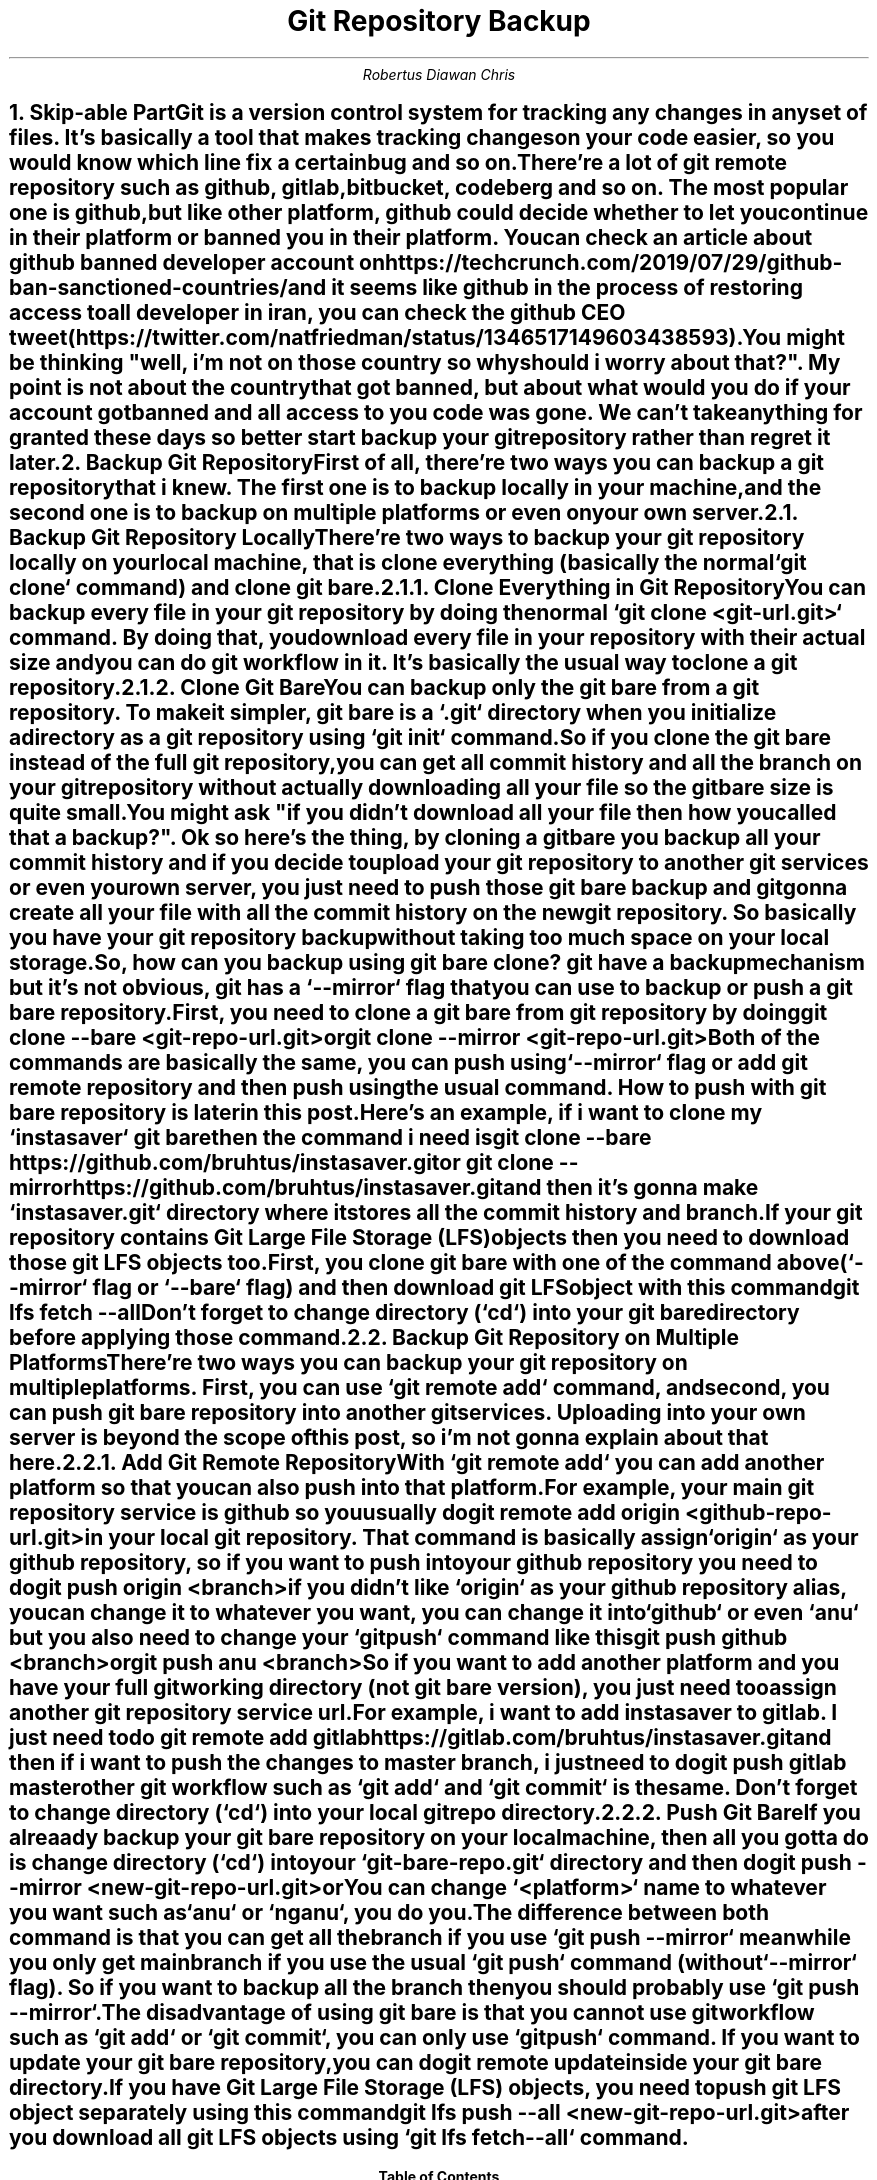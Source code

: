 .TL
Git Repository Backup
.AU
Robertus Diawan Chris
.NH
.XN "Skip-able Part"
.PP
Git is a version control system for tracking any changes in any set of files. It's basically a tool that makes tracking changes on your code easier, so you would know which line fix a certain bug and so on.
.PP
There're a lot of git remote repository such as github, gitlab, bitbucket, codeberg and so on. The most popular one is github, but like other platform, github could decide whether to let you continue in their platform or banned you in their platform. You can check an article about github banned developer account on https://techcrunch.com/2019/07/29/github-ban-sanctioned-countries/ and it seems like github in the process of restoring access to all developer in iran, you can check the github CEO tweet (https://twitter.com/natfriedman/status/1346517149603438593).
.PP
You might be thinking "well, i'm not on those country so why should i worry about that?". My point is not about the country that got banned, but about what would you do if your account got banned and all access to you code was gone. We can't take anything for granted these days so better start backup your git repository rather than regret it later.
.NH
.XN "Backup Git Repository"
.PP
First of all, there're two ways you can backup a git repository that i knew. The first one is to backup locally in your machine, and the second one is to backup on multiple platforms or even on your own server.
.NH 2
.XN "Backup Git Repository Locally"
.PP
There're two ways to backup your git repository locally on your local machine, that is clone everything (basically the normal `git clone` command) and clone git bare.
.NH 3
.XN "Clone Everything in Git Repository"
.PP
You can backup every file in your git repository by doing the normal `git clone <git-url.git>` command. By doing that, you download every file in your repository with their actual size and you can do git workflow in it. It's basically the usual way to clone a git repository.
.NH 3
.XN "Clone Git Bare"
.PP
You can backup only the git bare from a git repository. To make it simpler, git bare is a `.git` directory when you initialize a directory as a git repository using `git init` command.
.PP
So if you clone the git bare instead of the full git repository, you can get all commit history and all the branch on your git repository without actually downloading all your file so the git bare size is quite small.
.PP
You might ask "if you didn't download all your file then how you called that a backup?". Ok so here's the thing, by cloning a git bare you backup all your commit history and if you decide to upload your git repository to another git services or even your own server, you just need to push those git bare backup and git gonna create all your file with all the commit history on the new git repository. So basically you have your git repository backup without taking too much space on your local storage.
.PP
So, how can you backup using git bare clone? git have a backup mechanism but it's not obvious, git has a `--mirror` flag that you can use to backup or push a git bare repository.
.PP
First, you need to clone a git bare from git repository by doing
.IP
.CW
git clone --bare <git-repo-url.git>
.IP
or
.IP
.CW
git clone --mirror <git-repo-url.git>
.PP
Both of the commands are basically the same, you can push using `--mirror` flag or add git remote repository and then push using the usual command. How to push with git bare repository is later in this post.
.PP
Here's an example, if i want to clone my `instasaver` git bare then the command i need is
.IP
.CW
git clone --bare https://github.com/bruhtus/instasaver.git
.IP
or
.CW
git clone --mirror https://github.com/bruhtus/instasaver.git
.LP
and then it's gonna make `instasaver.git` directory where it stores all the commit history and branch.
.PP
If your git repository contains Git Large File Storage (LFS) objects then you need to download those git LFS objects too. First, you clone git bare with one of the command above (`--mirror` flag or `--bare` flag) and then download git LFS object with this command
.IP
.CW
git lfs fetch --all
.LP
Don't forget to change directory (`cd`) into your git bare directory before applying those command.
.NH 2
.XN "Backup Git Repository on Multiple Platforms"
.PP
There're two ways you can backup your git repository on multiple platforms. First, you can use `git remote add` command, and second, you can push git bare repository into another git services. Uploading into your own server is beyond the scope of this post, so i'm not gonna explain about that here.
.NH 3
.XN "Add Git Remote Repository"
.PP
With `git remote add` you can add another platform so that you can also push into that platform.
.PP
For example, your main git repository service is github so you usually do
.IP
.CW
git remote add origin <github-repo-url.git>
.LP
in your local git repository. That command is basically assign `origin` as your github repository, so if you want to push into your github repository you need to do
.IP
.CW
git push origin <branch>
.LP
if you didn't like `origin` as your github repository alias, you can change it to whatever you want, you can change it into `github` or even `anu` but you also need to change your `git push` command like this
.IP
.CW
git push github <branch>
.IP
or
.IP
.CW
git push anu <branch>
.LP
So if you want to add another platform and you have your full git working directory (not git bare version), you just need too assign another git repository service url.
.PP
For example, i want to add instasaver to gitlab. I just need to do 
.IP
.CW
git remote add gitlab https://gitlab.com/bruhtus/instasaver.git
.LP
and then if i want to push the changes to master branch, i just need to do
.IP
.CW
git push gitlab master
.LP
other git workflow such as `git add` and `git commit` is the same. Don't forget to change directory (`cd`) into your local git repo directory.
.NH 3
.XN "Push Git Bare"
.PP
If you alreaady backup your git bare repository on your local machine, then all you gotta do is change directory (`cd`) into your `git-bare-repo.git` directory and then do
.IP
.CW
git push --mirror <new-git-repo-url.git>
.IP
or
.IP
.CW
.TS
l.
git remote add <platform> <new-git-repo-url.git>
git push <platform> <branch>
.TE
.LP
You can change `<platform>` name to whatever you want such as `anu` or `nganu`, you do you.
.PP
The difference between both command is that you can get all the branch if you use `git push --mirror` meanwhile you only get main branch if you use the usual `git push` command (without `--mirror` flag). So if you want to backup all the branch then you should probably use `git push --mirror`.
.PP
The disadvantage of using git bare is that you cannot use git workflow such as `git add` or `git commit`, you can only use `git push` command. If you want to update your git bare repository, you can do
.IP
.CW
git remote update
.LP
inside your git bare directory.
.PP
If you have Git Large File Storage (LFS) objects, you need to push git LFS object separately using this command
.IP
.CW
git lfs push --all <new-git-repo-url.git>
.LP
after you download all git LFS objects using `git lfs fetch --all` command.
.TC
